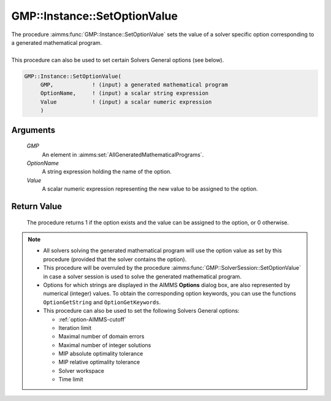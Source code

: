 .. aimms:procedure:: GMP::Instance::SetOptionValue(GMP, OptionName, Value)

.. _GMP::Instance::SetOptionValue:

GMP::Instance::SetOptionValue
=============================

| The procedure :aimms:func:`GMP::Instance::SetOptionValue` sets the value of a
  solver specific option corresponding to a generated mathematical
  program.
|
| This procedure can also be used to set certain Solvers General options
  (see below).

.. code-block:: aimms

    GMP::Instance::SetOptionValue(
         GMP,            ! (input) a generated mathematical program
         OptionName,     ! (input) a scalar string expression
         Value           ! (input) a scalar numeric expression
         )

Arguments
---------

    *GMP*
        An element in :aimms:set:`AllGeneratedMathematicalPrograms`.

    *OptionName*
        A string expression holding the name of the option.

    *Value*
        A scalar numeric expression representing the new value to be assigned to
        the option.

Return Value
------------

    The procedure returns 1 if the option exists and the value can be
    assigned to the option, or 0 otherwise.

.. note::

    -  All solvers solving the generated mathematical program will use the
       option value as set by this procedure (provided that the solver
       contains the option).

    -  This procedure will be overruled by the procedure
       :aimms:func:`GMP::SolverSession::SetOptionValue` in case a solver session is
       used to solve the generated mathematical program.

    -  Options for which strings are displayed in the AIMMS **Options**
       dialog box, are also represented by numerical (integer) values. To
       obtain the corresponding option keywords, you can use the functions
       ``OptionGetString`` and ``OptionGetKeywords``.

    -  This procedure can also be used to set the following Solvers General
       options:

       -  :ref:`option-AIMMS-cutoff`

       -  Iteration limit

       -  Maximal number of domain errors

       -  Maximal number of integer solutions

       -  MIP absolute optimality tolerance

       -  MIP relative optimality tolerance

       -  Solver workspace

       -  Time limit

.. seealso::

    - The routines :aimms:func:`GMP::Instance::GetOptionValue`, :aimms:func:`GMP::SolverSession::SetOptionValue`, :aimms:func:`OptionGetString` and :aimms:func:`OptionGetKeywords`.
